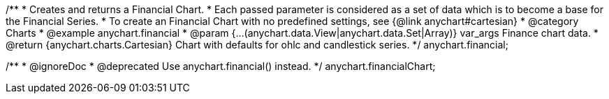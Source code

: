 /**
 * Creates and returns a Financial Chart.
 * Each passed parameter is considered as a set of data which is to become a base for the Financial Series.
 * To create an Financial Chart with no predefined settings, see {@link anychart#cartesian}
 * @category Charts
 * @example anychart.financial
 * @param {...(anychart.data.View|anychart.data.Set|Array)} var_args Finance chart data.
 * @return {anychart.charts.Cartesian} Chart with defaults for ohlc and candlestick series.
 */
anychart.financial;

/**
 * @ignoreDoc
 * @deprecated Use anychart.financial() instead.
 */
anychart.financialChart;

